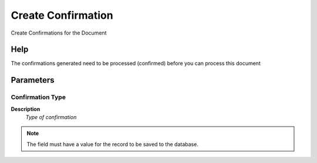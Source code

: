 
.. _functional-guide/process/m_inout_createconfirm:

===================
Create Confirmation
===================

Create Confirmations for the Document

Help
====
The confirmations generated need to be processed (confirmed) before you can process this document

Parameters
==========

Confirmation Type
-----------------
\ **Description**\ 
 \ *Type of confirmation*\ 

.. note::
    The field must have a value for the record to be saved to the database.
